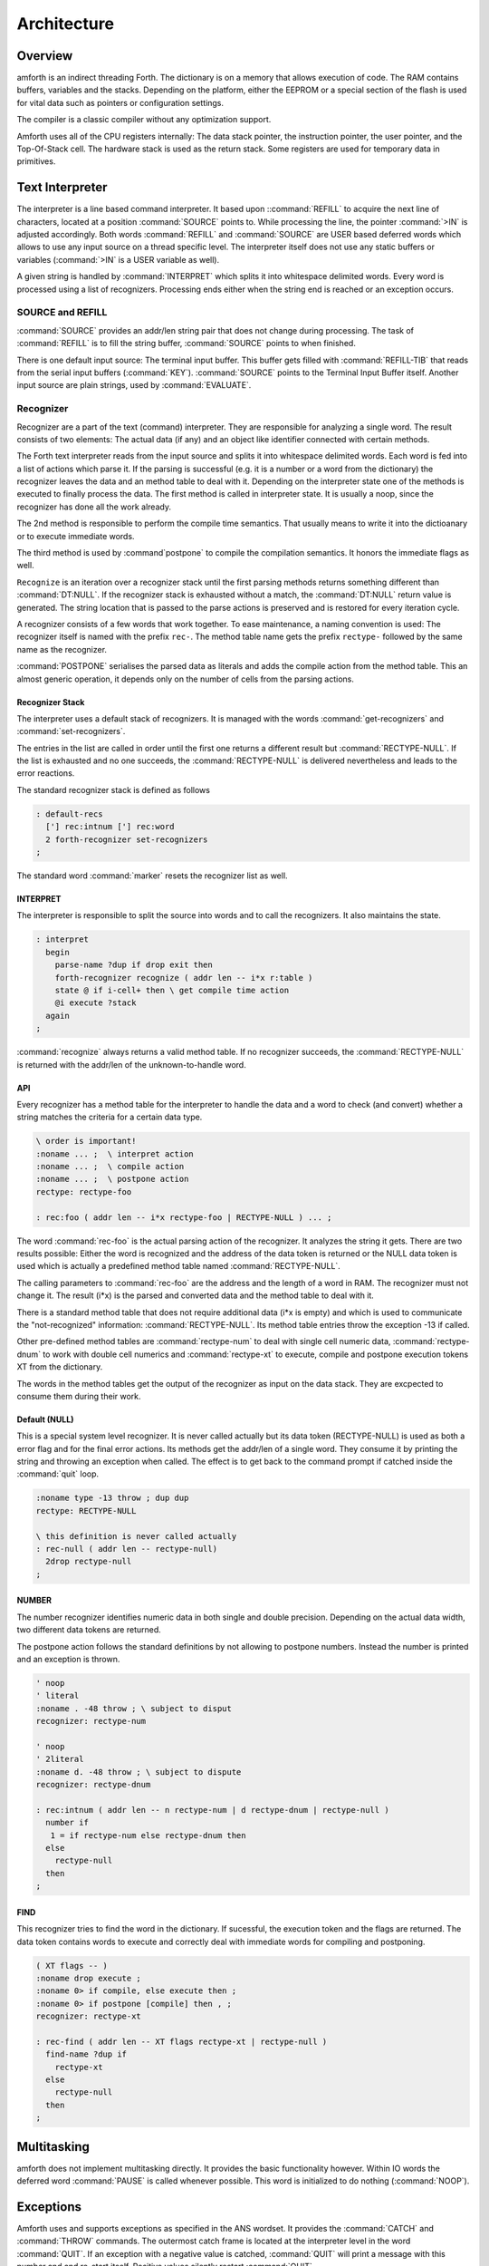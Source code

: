 ============
Architecture
============

Overview
--------

amforth is an indirect threading Forth. The dictionary is on 
a memory that allows execution of code. The RAM contains buffers, 
variables and the stacks. Depending on the platform, either the 
EEPROM or a special section of the flash is used for vital data 
such as pointers or configuration settings. 

The compiler is a classic compiler without any optimization
support.

Amforth uses all of the CPU registers internally: The
data stack pointer, the instruction pointer, the user pointer, and
the Top-Of-Stack cell. The hardware stack is used as the return
stack. Some registers are used for temporary data in primitives.

Text Interpreter
----------------

The interpreter is a line based command interpreter. It based upon 
::command:`REFILL` to acquire the next line of characters, 
located at a position :command:`SOURCE` points to. While processing 
the line, the pointer :command:`>IN` is adjusted accordingly. Both
words :command:`REFILL` and :command:`SOURCE` are USER based 
deferred words which allows to use any input source on a thread 
specific level. The interpreter itself does not use any static 
buffers or variables (:command:`>IN` is a USER variable as well).

A given string is handled by :command:`INTERPRET` which splits it
into whitespace delimited words. Every word is processed using a 
list of recognizers. Processing ends either when the string end is 
reached or an exception occurs.

SOURCE and REFILL
.................

:command:`SOURCE` provides an addr/len string pair that does not 
change during processing. The task of :command:`REFILL` is to fill
the string buffer, :command:`SOURCE` points to when finished.

There is one default input source: The terminal input buffer. 
This buffer gets filled with :command:`REFILL-TIB` that reads 
from the serial input buffers (:command:`KEY`). :command:`SOURCE` 
points to the Terminal Input Buffer itself. Another input source 
are plain strings, used by :command:`EVALUATE`.

.. _Recognizers:

Recognizer
..........

Recognizer are a part of the text (command) interpreter.
They are responsible for analyzing a single word. The
result consists of two elements: The actual data (if any)
and an object like identifier connected with certain methods.

.. digraph:: Recognizer

   "Interpret" -> "Get Next Word"
   "Get Next Word" -> "Recognize" [label="Got one"]
   "Get Next Word" -> "End" [label="No More Words"];
   "Recognize" -> "Check State"
   "Check State" -> "Compile" [label="Compile"];
   "Check State" -> "Execute" [label="Interpret"];
   "Compile" -> "Get Next Word"
   "Execute" -> "Get Next Word"

The Forth text interpreter reads from the input source 
and splits it into whitespace delimited words. Each word
is fed into a list of actions which parse it. If the
parsing is successful (e.g. it is a number or a word from
the dictionary) the recognizer leaves the data and
an method table to deal with it. Depending on the
interpreter state one of the methods is executed to
finally process the data. The first method is called
in interpreter state. It is usually a noop, since
the recognizer has done all the work already.

The 2nd method is responsible to perform the compile
time semantics. That usually means to write it into
the dictioanary or to execute immediate words.

The third method is used by :command`postpone` to compile the
compilation semantics. It honors the immediate flags as well.

``Recognize`` is an iteration over a recognizer
stack until the first parsing methods returns something
different than :command:`DT:NULL`. If the recognizer stack is
exhausted without a match, the :command:`DT:NULL` return value
is generated. The string location that is passed to the 
parse actions is preserved and is restored for every iteration
cycle.

.. digraph:: Recognize

   "Get Recognizer Stack" -> "Rec-Stack Exhausted?"
   "Rec-Stack Exhausted?" -> "RECTYPE-NULL"  [label="Yes"]
   "Rec-Stack Exhausted?" -> "Call Parse Action"  [label="Consume Rec-TOS"]
   "Call Parse Action" -> "Rec-Stack Exhausted?" [label="RECTYPE-NULL"]
   "Call Parse Action" -> "End" [label="Success"]
   "RECTYPE-NULL" -> "End"

A recognizer consists of a few words that work together.
To ease maintenance, a naming convention is used: The
recognizer itself is named with the prefix ``rec-``. The
method table name gets the prefix ``rectype-`` followed by
the same name as the recognizer.

:command:`POSTPONE` serialises the parsed data as literals and
adds the compile action from the method table. This an
almost generic operation, it depends only on the number
of cells from the parsing actions.

Recognizer Stack
~~~~~~~~~~~~~~~~

The interpreter uses a default stack of recognizers. It is managed
with the words :command:`get-recognizers` and :command:`set-recognizers`.

The entries in the list are called in order until the first 
one returns a different result but :command:`RECTYPE-NULL`. If the list
is exhausted and no one succeeds, the :command:`RECTYPE-NULL` is delivered
nevertheless and leads to the error reactions.

The standard recognizer stack is defined as follows

.. code-block:: forth

   : default-recs
     ['] rec:intnum ['] rec:word
     2 forth-recognizer set-recognizers
   ;

The standard word :command:`marker` resets the recognizer list as well.

INTERPRET
~~~~~~~~~

The interpreter is responsible to split the source into words
and to call the recognizers. It also maintains the state.

.. code-block:: forth

   : interpret
     begin
       parse-name ?dup if drop exit then
       forth-recognizer recognize ( addr len -- i*x r:table )
       state @ if i-cell+ then \ get compile time action
       @i execute ?stack
     again
   ;

:command:`recognize` always returns a valid method table. If no
recognizer succeeds, the :command:`RECTYPE-NULL` is returned with the 
addr/len of the unknown-to-handle word.

API
~~~

Every recognizer has a method table for the interpreter to handle 
the data and a word to check (and convert) whether a string matches
the criteria for a certain data type.

.. code-block:: forth
   
   \ order is important!
   :noname ... ;  \ interpret action
   :noname ... ;  \ compile action
   :noname ... ;  \ postpone action
   rectype: rectype-foo

   : rec:foo ( addr len -- i*x rectype-foo | RECTYPE-NULL ) ... ;

The word :command:`rec-foo` is the actual parsing action of the
recognizer. It analyzes the string it gets. There are two results 
possible: Either the word is recognized and the address of the data
token is returned or the NULL data token is used which is 
actually a predefined method table named :command:`RECTYPE-NULL`.

The calling parameters to :command:`rec-foo` are the address and 
the length of a word in RAM. The recognizer must not change it. 
The result (i*x) is the parsed and converted data and the method
table to deal with it.

There is a standard method table that does not require
additional data (i*x is empty) and which is used to communicate
the "not-recognized" information: :command:`RECTYPE-NULL`. Its 
method table entries throw the exception -13 if called.

Other pre-defined method tables are :command:`rectype-num` to deal 
with single cell numeric data, :command:`rectype-dnum` to work with
double cell numerics and :command:`rectype-xt` to execute, compile 
and postpone execution tokens XT from the dictionary.

The words in the method tables get the output of the recognizer 
as input on the data stack. They are excpected to consume them 
during their work.

Default (NULL)
~~~~~~~~~~~~~~

This is a special system level recognizer. It is
never called actually but its data token (RECTYPE-NULL) 
is used as both a error flag and for the final error 
actions. Its methods get the addr/len of a single 
word. They consume it by printing the string and 
throwing an exception when called. The effect is 
to get back to the command prompt if catched 
inside the :command:`quit` loop.

.. code-block:: forth

   :noname type -13 throw ; dup dup
   rectype: RECTYPE-NULL

   \ this definition is never called actually
   : rec-null ( addr len -- rectype-null)
     2drop rectype-null
   ;

NUMBER
~~~~~~

The number recognizer identifies numeric data in both
single and double precision. Depending on the actual
data width, two different data tokens are returned.

The postpone action follows the standard definitions by
not allowing to postpone numbers. Instead the number is
printed and an exception is thrown.

.. code-block:: forth

   ' noop
   ' literal
   :noname . -48 throw ; \ subject to disput
   recognizer: rectype-num

   ' noop
   ' 2literal
   :noname d. -48 throw ; \ subject to dispute
   recognizer: rectype-dnum

   : rec:intnum ( addr len -- n rectype-num | d rectype-dnum | rectype-null )
     number if
      1 = if rectype-num else rectype-dnum then
     else 
       rectype-null
     then
   ;


FIND
~~~~

This recognizer tries to find the word in the dictionary. If
sucessful, the execution token and the flags are returned. The
data token contains words to execute and correctly deal with
immediate words for compiling and postponing.

.. code-block:: forth

   ( XT flags -- )
   :noname drop execute ; 
   :noname 0> if compile, else execute then ; 
   :noname 0> if postpone [compile] then , ; 
   recognizer: rectype-xt

   : rec-find ( addr len -- XT flags rectype-xt | rectype-null )
     find-name ?dup if
       rectype-xt
     else
       rectype-null
     then
   ;

Multitasking
------------

amforth does not implement multitasking directly. It
provides the basic functionality however. Within IO
words the deferred word :command:`PAUSE` is called 
whenever possible. This word is initialized to do 
nothing (:command:`NOOP`).

.. _ExceptionTable:

Exceptions
----------

Amforth uses and supports exceptions as specified in the
ANS wordset. It provides the :command:`CATCH`
and :command:`THROW` commands. The outermost catch
frame is located at the interpreter level in the word
:command:`QUIT`. If an exception with a negative value is
catched, :command:`QUIT` will print a message with this
number and and re-start itself. Positive values silently
restart :command:`QUIT`.

The next table lists the exceptions, amforth uses itself.

+-----------+---------------------+---------------+
| Exception |         Meaning     | Thrown in     |
+-----------+---------------------+---------------+
|    -1     |  silent abort       | ABORT         |
+-----------+---------------------+---------------+
|    -2     |  abort with message | ABORT"        |
+-----------+---------------------+---------------+
|    -4     |  stack underflow    | ?STACK        |
+-----------+---------------------+---------------+
|   -13     |  undefined word     | rec-notfound, |
|           |                     | tick          |
+-----------+---------------------+---------------+
|   -16     |  Invalid word       | (create)      |
+-----------+---------------------+---------------+
|   -50     |  search order       | SET-ORDER     |
|           |  exhausted          |               |
+-----------+---------------------+---------------+

Memory Allocation
-----------------

The ANS 94 standard defines three major data regions: name space,
code space and data space. The amforth system architecture
maps these  memory types to the built-in ones: Flash, RAM and 
(if available) EEPROM. These three memory types have their own
address space independently from the others. Amforth does not
unify these address spaces into one.

Amforth uses the flash memory as the location for all standard data 
spaces: name, code and data space. Contrary to the standard some 
words that should operate on the data space use RAM adresses instead.  
These words are HERE, @ (fetch), ! (store) and simimliar. Similiarly
the so called transient regions are in RAM as well. 

Other words like , (comma) operate on the flash address and thus
directly in the dictionary.

User Area
---------

The User Area is a special RAM storage area. It
contains the USER variables and the User deferred
definitions. Access is based upon the value of the
user pointer UP. It can be changed with the word
:command:`UP!` and read with :command:`UP@`
. The UP itself is stored in a register pair.

The size of the user area is determined by the size the system
itself uses plus a configurable number at compile time. For self
defined tasks this user supplied number can be changed for task
local variables.

The first USER area is located at the first data address
(usually RAMSTART).

.. _userarea:

+--------------------------+-----------------------------+
| Address offset (bytes)   | Purpose                     |
+--------------------------+-----------------------------+
| 0                        | Multitasker Status          |
+--------------------------+-----------------------------+
| 2                        | Multitasker Follower        |
+--------------------------+-----------------------------+
| 4                        | RP0                         |
+--------------------------+-----------------------------+
| 6                        | SP0                         |
+--------------------------+-----------------------------+
| 8                        | SP (used by multitasker)    |
+--------------------------+-----------------------------+
| 10                       | HANDLER (exception handling)|
+--------------------------+-----------------------------+
| 12                       | BASE (number conversion)    |
+--------------------------+-----------------------------+

The AVR8 and MSP430 support deferred words based in the
USER area.

+--------------------------+-----------------------------+
| 14                       | EMIT (deferred)             |
+--------------------------+-----------------------------+
| 16                       | EMIT? (deferred)            |
+--------------------------+-----------------------------+
| 18                       | KEY (deferred)              |
+--------------------------+-----------------------------+
| 20                       | KEY? (deferred)             |
+--------------------------+-----------------------------+
| 22                       | SOURCE (deferred)           |
+--------------------------+-----------------------------+
| 24                       | >IN                         |
+--------------------------+-----------------------------+
| 26                       | REFILL (deferred)           |
+--------------------------+-----------------------------+

The command line prompt can be changed with the following
defers. More information is in the recipe :ref:`prompts`

+--------------------------+-----------------------------+
| 28                       | .OK  (deferred)             |
+--------------------------+-----------------------------+
| 30                       | .ERROR (deferred)           |
+--------------------------+-----------------------------+
| 32                       | .READY (deferred)           |
+--------------------------+-----------------------------+
| 34                       | .INPUT (deferred)           |
+--------------------------+-----------------------------+



The User Area is used to provide task local
information. Without an active multitasker it
contains the starting values for the stackpointers,
the deferred words for terminal IO, the BASE
variable and the exception handler.

The multitasker uses the first 2 cells to store the
status and the link to the next entry in the task
list. In that situation the user area is/can be seen
as the task control block.

The size available to application programs is determined
at compile time. This size is set to 0 initially, can be
changed in the application master file.
